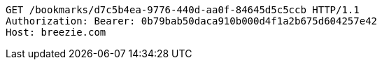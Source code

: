 [source,http,options="nowrap"]
----
GET /bookmarks/d7c5b4ea-9776-440d-aa0f-84645d5c5ccb HTTP/1.1
Authorization: Bearer: 0b79bab50daca910b000d4f1a2b675d604257e42
Host: breezie.com

----